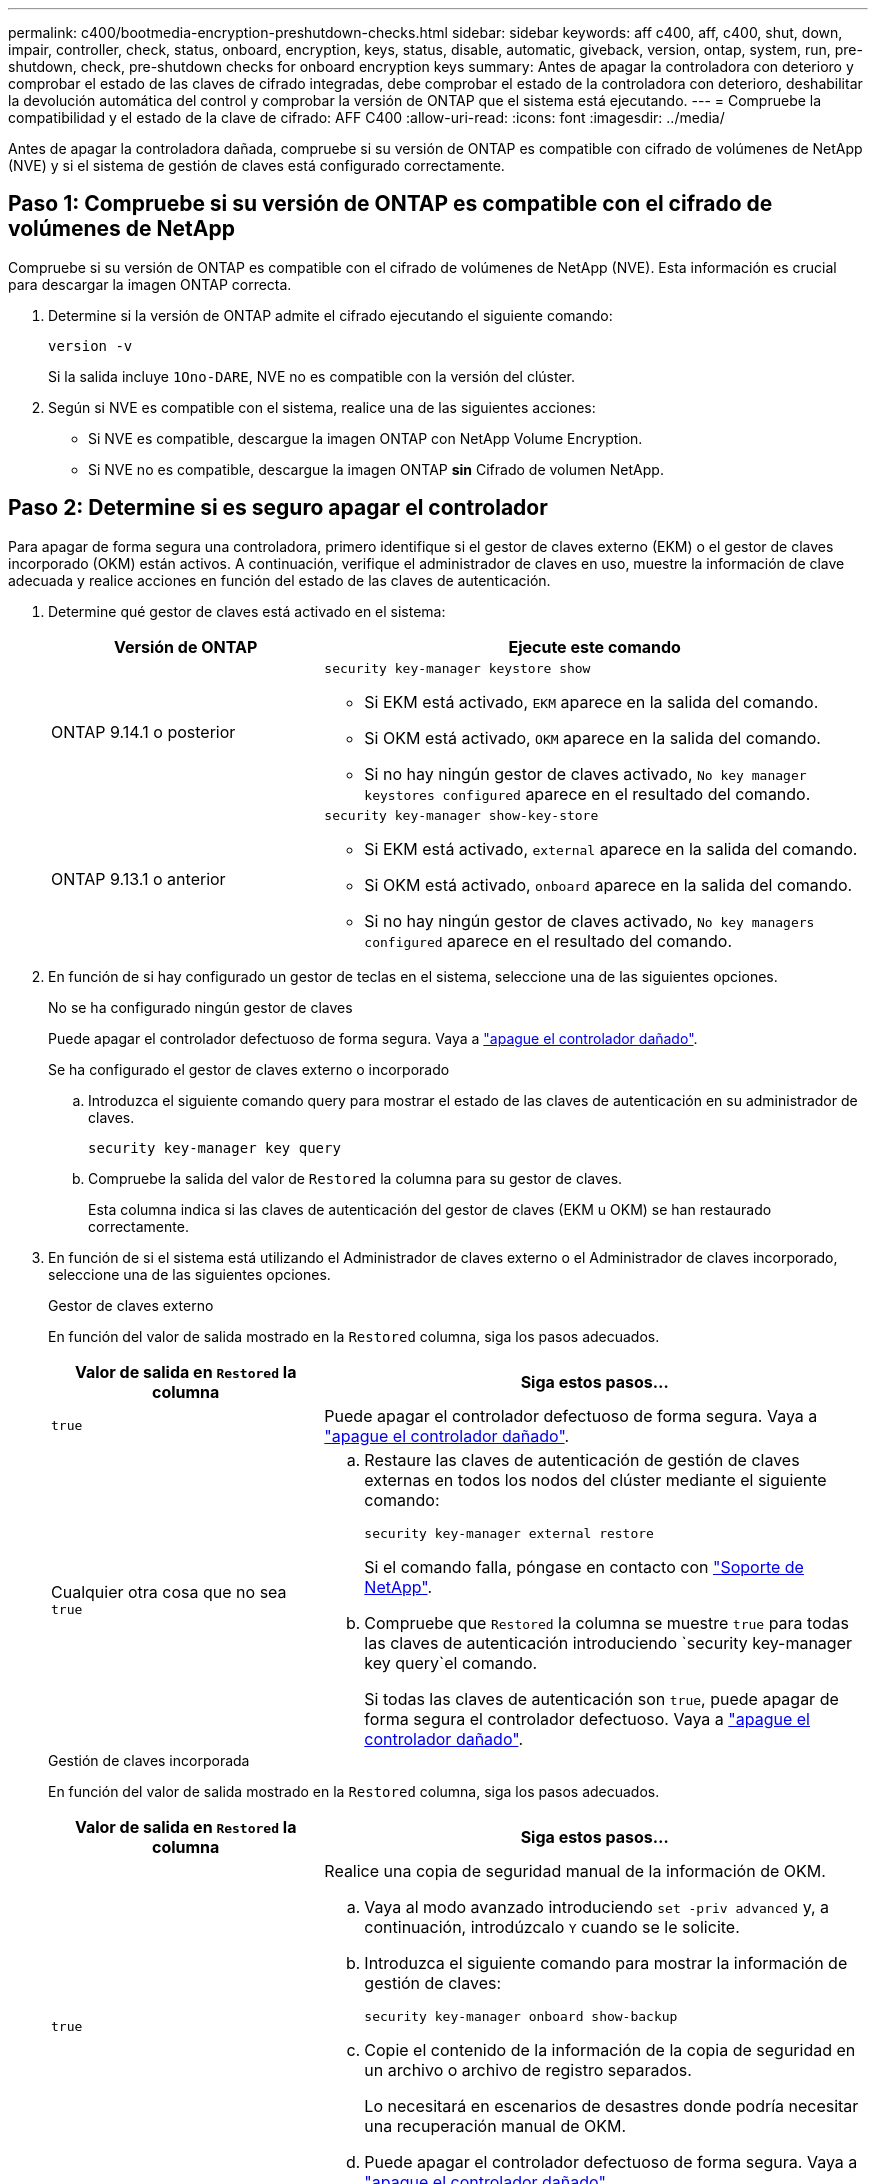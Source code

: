 ---
permalink: c400/bootmedia-encryption-preshutdown-checks.html 
sidebar: sidebar 
keywords: aff c400, aff, c400, shut, down, impair, controller, check, status, onboard, encryption, keys, status, disable, automatic, giveback, version, ontap, system, run, pre-shutdown, check, pre-shutdown checks for onboard encryption keys 
summary: Antes de apagar la controladora con deterioro y comprobar el estado de las claves de cifrado integradas, debe comprobar el estado de la controladora con deterioro, deshabilitar la devolución automática del control y comprobar la versión de ONTAP que el sistema está ejecutando. 
---
= Compruebe la compatibilidad y el estado de la clave de cifrado: AFF C400
:allow-uri-read: 
:icons: font
:imagesdir: ../media/


[role="lead"]
Antes de apagar la controladora dañada, compruebe si su versión de ONTAP es compatible con cifrado de volúmenes de NetApp (NVE) y si el sistema de gestión de claves está configurado correctamente.



== Paso 1: Compruebe si su versión de ONTAP es compatible con el cifrado de volúmenes de NetApp

Compruebe si su versión de ONTAP es compatible con el cifrado de volúmenes de NetApp (NVE). Esta información es crucial para descargar la imagen ONTAP correcta.

. Determine si la versión de ONTAP admite el cifrado ejecutando el siguiente comando:
+
`version -v`

+
Si la salida incluye `1Ono-DARE`, NVE no es compatible con la versión del clúster.

. Según si NVE es compatible con el sistema, realice una de las siguientes acciones:
+
** Si NVE es compatible, descargue la imagen ONTAP con NetApp Volume Encryption.
** Si NVE no es compatible, descargue la imagen ONTAP *sin* Cifrado de volumen NetApp.






== Paso 2: Determine si es seguro apagar el controlador

Para apagar de forma segura una controladora, primero identifique si el gestor de claves externo (EKM) o el gestor de claves incorporado (OKM) están activos. A continuación, verifique el administrador de claves en uso, muestre la información de clave adecuada y realice acciones en función del estado de las claves de autenticación.

. Determine qué gestor de claves está activado en el sistema:
+
[cols="1a,2a"]
|===
| Versión de ONTAP | Ejecute este comando 


 a| 
ONTAP 9.14.1 o posterior
 a| 
`security key-manager keystore show`

** Si EKM está activado, `EKM` aparece en la salida del comando.
** Si OKM está activado, `OKM` aparece en la salida del comando.
** Si no hay ningún gestor de claves activado, `No key manager keystores configured` aparece en el resultado del comando.




 a| 
ONTAP 9.13.1 o anterior
 a| 
`security key-manager show-key-store`

** Si EKM está activado, `external` aparece en la salida del comando.
** Si OKM está activado, `onboard` aparece en la salida del comando.
** Si no hay ningún gestor de claves activado, `No key managers configured` aparece en el resultado del comando.


|===
. En función de si hay configurado un gestor de teclas en el sistema, seleccione una de las siguientes opciones.
+
[role="tabbed-block"]
====
.No se ha configurado ningún gestor de claves
--
Puede apagar el controlador defectuoso de forma segura. Vaya a link:bootmedia-shutdown.html["apague el controlador dañado"].

--
.Se ha configurado el gestor de claves externo o incorporado
--
.. Introduzca el siguiente comando query para mostrar el estado de las claves de autenticación en su administrador de claves.
+
`security key-manager key query`

.. Compruebe la salida del valor de `Restored` la columna para su gestor de claves.
+
Esta columna indica si las claves de autenticación del gestor de claves (EKM u OKM) se han restaurado correctamente.



--
====


. En función de si el sistema está utilizando el Administrador de claves externo o el Administrador de claves incorporado, seleccione una de las siguientes opciones.
+
[role="tabbed-block"]
====
.Gestor de claves externo
--
En función del valor de salida mostrado en la `Restored` columna, siga los pasos adecuados.

[cols="1a,2a"]
|===
| Valor de salida en `Restored` la columna | Siga estos pasos... 


 a| 
`true`
 a| 
Puede apagar el controlador defectuoso de forma segura. Vaya a link:bootmedia-shutdown.html["apague el controlador dañado"].



 a| 
Cualquier otra cosa que no sea `true`
 a| 
.. Restaure las claves de autenticación de gestión de claves externas en todos los nodos del clúster mediante el siguiente comando:
+
`security key-manager external restore`

+
Si el comando falla, póngase en contacto con http://mysupport.netapp.com/["Soporte de NetApp"^].

.. Compruebe que `Restored` la columna se muestre `true` para todas las claves de autenticación introduciendo  `security key-manager key query`el comando.
+
Si todas las claves de autenticación son `true`, puede apagar de forma segura el controlador defectuoso. Vaya a link:bootmedia-shutdown.html["apague el controlador dañado"].



|===
--
.Gestión de claves incorporada
--
En función del valor de salida mostrado en la `Restored` columna, siga los pasos adecuados.

[cols="1a,2a"]
|===
| Valor de salida en `Restored` la columna | Siga estos pasos... 


 a| 
`true`
 a| 
Realice una copia de seguridad manual de la información de OKM.

.. Vaya al modo avanzado introduciendo `set -priv advanced` y, a continuación, introdúzcalo `Y` cuando se le solicite.
.. Introduzca el siguiente comando para mostrar la información de gestión de claves:
+
`security key-manager onboard show-backup`

.. Copie el contenido de la información de la copia de seguridad en un archivo o archivo de registro separados.
+
Lo necesitará en escenarios de desastres donde podría necesitar una recuperación manual de OKM.

.. Puede apagar el controlador defectuoso de forma segura. Vaya a link:bootmedia-shutdown.html["apague el controlador dañado"].




 a| 
Cualquier otra cosa que no sea `true`
 a| 
.. Introduzca el comando SYNC del gestor de claves de seguridad incorporado:
+
`security key-manager onboard sync`

.. Introduzca los 32 caracteres y la clave de acceso alfanumérica de gestión de claves incorporada cuando se le solicite.
+
Si no se puede proporcionar la contraseña, póngase en contacto con http://mysupport.netapp.com/["Soporte de NetApp"^].

.. Compruebe que `Restored` se muestra la columna `true` para todas las claves de autenticación:
+
`security key-manager key query`

.. Compruebe que se muestra el `Key Manager` tipo `onboard`y, a continuación, realice una copia de seguridad manual de la información de OKM.
.. Introduzca el comando para mostrar la información de backup para la gestión de claves:
+
`security key-manager onboard show-backup`

.. Copie el contenido de la información de la copia de seguridad en un archivo o archivo de registro separados.
+
Lo necesitará en escenarios de desastres donde podría necesitar una recuperación manual de OKM.

.. Puede apagar el controlador defectuoso de forma segura. Vaya a link:bootmedia-shutdown.html["apague el controlador dañado"].


|===
--
====

